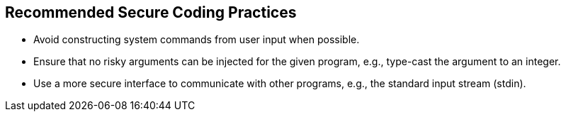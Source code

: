 == Recommended Secure Coding Practices

* Avoid constructing system commands from user input when possible.
* Ensure that no risky arguments can be injected for the given program, e.g., type-cast the argument to an integer.
* Use a more secure interface to communicate with other programs, e.g., the standard input stream (stdin).
